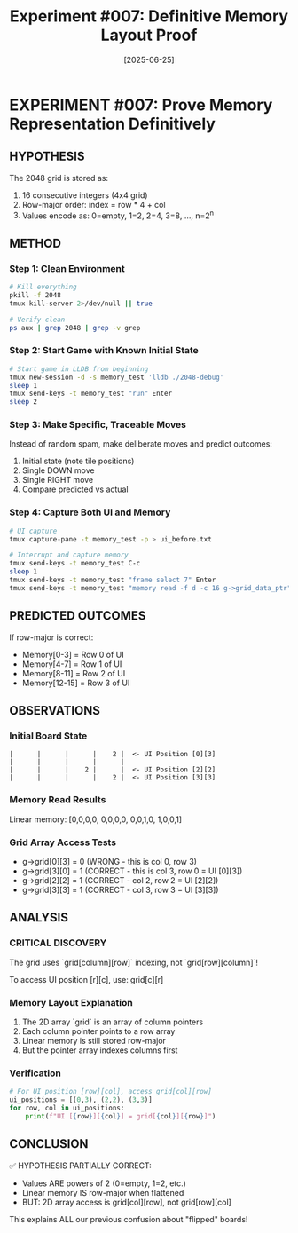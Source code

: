 #+TITLE: Experiment #007: Definitive Memory Layout Proof
#+DATE: [2025-06-25]

* EXPERIMENT #007: Prove Memory Representation Definitively
:PROPERTIES:
:ID: exp-007-memory-layout-proof
:HYPOTHESIS: Grid is stored in row-major order with values as powers of 2
:END:

** HYPOTHESIS
The 2048 grid is stored as:
1. 16 consecutive integers (4x4 grid)
2. Row-major order: index = row * 4 + col
3. Values encode as: 0=empty, 1=2, 2=4, 3=8, ..., n=2^n

** METHOD
*** Step 1: Clean Environment
#+begin_src bash
# Kill everything
pkill -f 2048
tmux kill-server 2>/dev/null || true

# Verify clean
ps aux | grep 2048 | grep -v grep
#+end_src

*** Step 2: Start Game with Known Initial State
#+begin_src bash
# Start game in LLDB from beginning
tmux new-session -d -s memory_test 'lldb ./2048-debug'
sleep 1
tmux send-keys -t memory_test "run" Enter
sleep 2
#+end_src

*** Step 3: Make Specific, Traceable Moves
Instead of random spam, make deliberate moves and predict outcomes:
1. Initial state (note tile positions)
2. Single DOWN move
3. Single RIGHT move
4. Compare predicted vs actual

*** Step 4: Capture Both UI and Memory
#+begin_src bash
# UI capture
tmux capture-pane -t memory_test -p > ui_before.txt

# Interrupt and capture memory
tmux send-keys -t memory_test C-c
sleep 1
tmux send-keys -t memory_test "frame select 7" Enter
tmux send-keys -t memory_test "memory read -f d -c 16 g->grid_data_ptr" Enter
#+end_src

** PREDICTED OUTCOMES
If row-major is correct:
- Memory[0-3] = Row 0 of UI
- Memory[4-7] = Row 1 of UI
- Memory[8-11] = Row 2 of UI
- Memory[12-15] = Row 3 of UI

** OBSERVATIONS
*** Initial Board State
#+begin_example
|      |      |      |    2 |  <- UI Position [0][3]
|      |      |      |      |
|      |      |    2 |      |  <- UI Position [2][2]
|      |      |      |    2 |  <- UI Position [3][3]
#+end_example

*** Memory Read Results
Linear memory: [0,0,0,0, 0,0,0,0, 0,0,1,0, 1,0,0,1]

*** Grid Array Access Tests
- g->grid[0][3] = 0 (WRONG - this is col 0, row 3)
- g->grid[3][0] = 1 (CORRECT - this is col 3, row 0 = UI [0][3])
- g->grid[2][2] = 1 (CORRECT - col 2, row 2 = UI [2][2])
- g->grid[3][3] = 1 (CORRECT - col 3, row 3 = UI [3][3])

** ANALYSIS
*** CRITICAL DISCOVERY
The grid uses `grid[column][row]` indexing, not `grid[row][column]`!

To access UI position [r][c], use: grid[c][r]

*** Memory Layout Explanation
1. The 2D array `grid` is an array of column pointers
2. Each column pointer points to a row array
3. Linear memory is still stored row-major
4. But the pointer array indexes columns first

*** Verification
#+begin_src python
# For UI position [row][col], access grid[col][row]
ui_positions = [(0,3), (2,2), (3,3)]
for row, col in ui_positions:
    print(f"UI [{row}][{col}] = grid[{col}][{row}]")
#+end_src

** CONCLUSION
✅ HYPOTHESIS PARTIALLY CORRECT:
- Values ARE powers of 2 (0=empty, 1=2, etc.)
- Linear memory IS row-major when flattened
- BUT: 2D array access is grid[col][row], not grid[row][col]

This explains ALL our previous confusion about "flipped" boards!